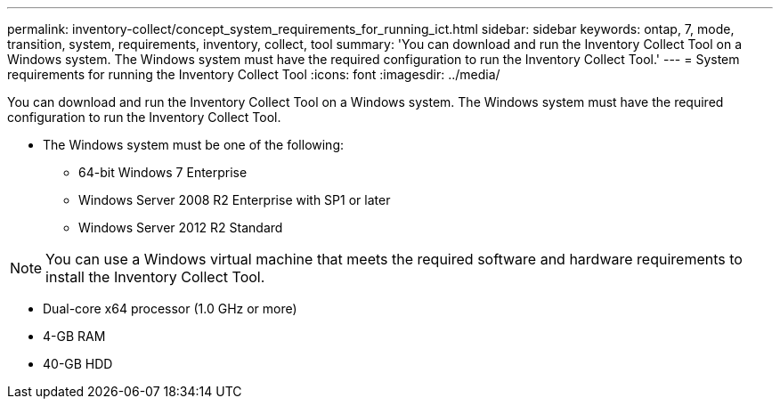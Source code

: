 ---
permalink: inventory-collect/concept_system_requirements_for_running_ict.html
sidebar: sidebar
keywords: ontap, 7, mode, transition, system, requirements, inventory, collect, tool
summary: 'You can download and run the Inventory Collect Tool on a Windows system. The Windows system must have the required configuration to run the Inventory Collect Tool.'
---
= System requirements for running the Inventory Collect Tool
:icons: font
:imagesdir: ../media/

[.lead]
You can download and run the Inventory Collect Tool on a Windows system. The Windows system must have the required configuration to run the Inventory Collect Tool.

* The Windows system must be one of the following:
 ** 64-bit Windows 7 Enterprise
 ** Windows Server 2008 R2 Enterprise with SP1 or later
 ** Windows Server 2012 R2 Standard

NOTE: You can use a Windows virtual machine that meets the required software and hardware requirements to install the Inventory Collect Tool.

* Dual-core x64 processor (1.0 GHz or more)
* 4-GB RAM
* 40-GB HDD
